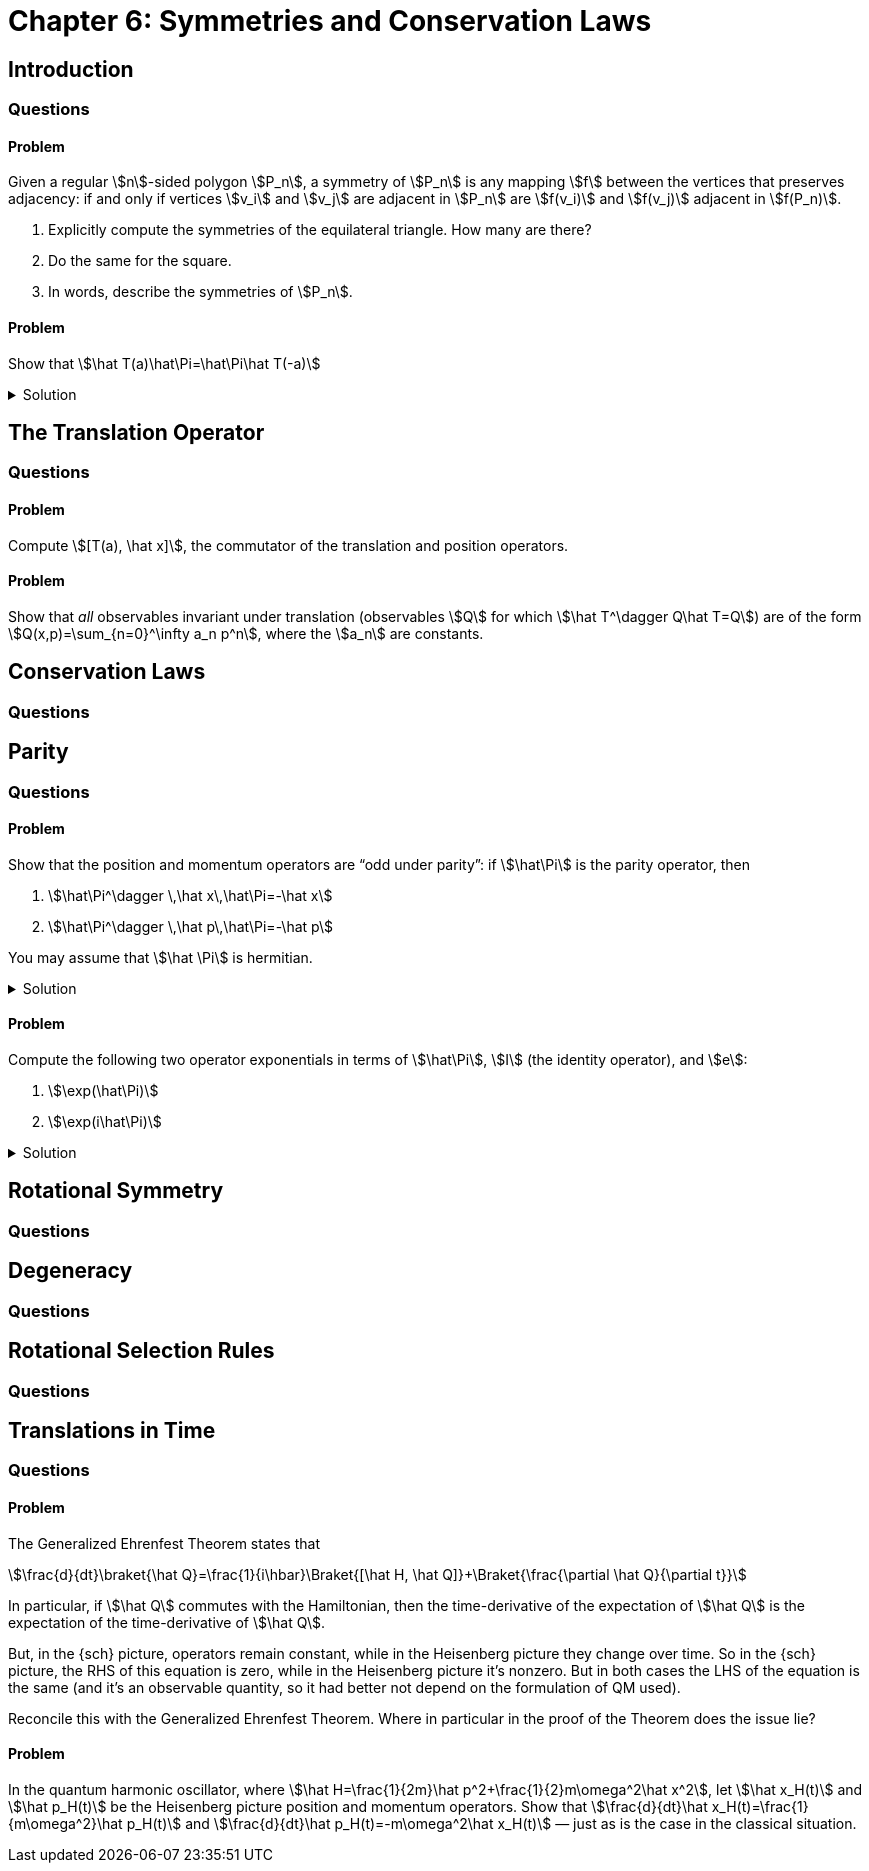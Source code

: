 [.qm-chapter.chap-6]
= Chapter 6: Symmetries and Conservation Laws

== Introduction

=== Questions

==== Problem
Given a regular stem:[n]-sided polygon stem:[P_n], a symmetry of stem:[P_n] is any mapping stem:[f] between the vertices that preserves adjacency: if and only if vertices stem:[v_i] and stem:[v_j] are adjacent in stem:[P_n] are stem:[f(v_i)] and stem:[f(v_j)] adjacent in stem:[f(P_n)].

. Explicitly compute the symmetries of the equilateral triangle.
How many are there?
. Do the same for the square.
. In words, describe the symmetries of stem:[P_n].

==== Problem
Show that stem:[\hat T(a)\hat\Pi=\hat\Pi\hat T(-a)]

.Solution
[%collapsible]
====
We simply compute, using the test function stem:[f]:

[stem]
++++
\begin{align*}
\hat T(a)\hat\Pi f(x)&=\hat T(a) f(-x)\\
&=f(-x-a)\\
&=\hat\Pi f(x+a)\\
&=\hat\Pi \hat T(-a)f(x)
\end{align*}
++++

as desired.
====

== The Translation Operator

=== Questions

==== Problem
Compute stem:[[T(a), \hat x\]], the commutator of the translation and position operators.

==== Problem
Show that _all_ observables invariant under translation (observables stem:[Q] for which stem:[\hat T^\dagger Q\hat T=Q]) are of the form stem:[Q(x,p)=\sum_{n=0}^\infty a_n p^n], where the stem:[a_n] are constants.

== Conservation Laws

=== Questions

== Parity

=== Questions

==== Problem
Show that the position and momentum operators are “odd under parity”: if stem:[\hat\Pi] is the parity operator, then

[{sublist-style}]
. stem:[\hat\Pi^\dagger \,\hat x\,\hat\Pi=-\hat x]
. stem:[\hat\Pi^\dagger \,\hat p\,\hat\Pi=-\hat p]

You may assume that stem:[\hat \Pi] is hermitian.

.Solution
[%collapsible]
====
[{sublist-style}]
. Using the test function stem:[f], we have
+
--
[stem]
++++
\begin{align*}
\hat\Pi^\dagger \,\hat x\,\hat\Pi f(x)&=\hat\Pi^\dagger \,\hat x f(-x)\\
&=(-\hat x)f(x)
\end{align*}
++++

So indeed stem:[\hat\Pi^\dagger \,\hat x\,\hat\Pi=-\hat x].
--
. Similarly,
+
--
[stem]
++++
\begin{align*}
\hat\Pi^\dagger \,\hat p\,\hat\Pi f(x)&=\hat\Pi^\dagger \,\hat p f(-x)\\
&=\hat\Pi^\dagger \left(-i\hbar\frac{d}{dx}\right)f(-x)\\
&=-i\hbar\frac{d}{d(-x)}f(x)\\
&=i\hbar\frac{d}{dx}f(x)\\
&=-\hat pf(x)
\end{align*}
++++

So indeed stem:[\hat\Pi^\dagger \,\hat p\,\hat\Pi=-\hat p].
--
====

==== Problem
Compute the following two operator exponentials in terms of stem:[\hat\Pi], stem:[I] (the identity operator), and stem:[e]:

[{sublist-style}]
. stem:[\exp(\hat\Pi)]
. stem:[\exp(i\hat\Pi)]

.Solution
[%collapsible]
====
As stem:[\hat\Pi] is its own inverse,

[stem]
++++
\begin{align*}
\hat\Pi^n &=\begin{cases}
\hat\Pi&n\ \textrm{odd}\\
I&n\ \textrm{even}
\end{cases}
\end{align*}
++++

[{sublist-style}]
. Then,
+
--
[stem]
++++
\begin{align*}
\exp(\hat\Pi)&=\sum_{n=0}^\infty \frac{\hat\Pi^n}{n!}\\
&=\sum_{\substack{n=0\\n\ \textrm{even}}}^\infty \frac{\hat\Pi^n}{n!}+\sum_{\substack{n=1\\n\ \textrm{odd}}}^\infty \frac{\hat\Pi^n}{n!}\\
&=\sum_{\substack{n=0\\n\ \textrm{even}}}^\infty \frac{I}{n!}+\sum_{\substack{n=1\\n\ \textrm{odd}}}^\infty \frac{\hat\Pi}{n!}\\
&=I\left(\frac{e+e^{-1}}{2}\right)+\hat\Pi\left(\frac{e-e^{-1}}{2}\right)\\
&=I\cosh(1)+\hat\Pi\sinh(1)
\end{align*}
++++
--
. Similarly,
+
--
[stem]
++++
\begin{align*}
\exp(i\hat\Pi)&=\sum_{\substack{n=0\\n\ \textrm{even}}}^\infty \frac{(i\hat\Pi)^n}{n!}+\sum_{\substack{n=1\\n\ \textrm{odd}}}^\infty \frac{(i\hat\Pi)^n}{n!}\\
&=\sum_{\substack{n=0\\n\ \textrm{even}}}^\infty \frac{Ii^{n}}{n!}+\sum_{\substack{n=1\\n\ \textrm{odd}}}^\infty \frac{\hat\Pi i^{n}}{n!}\\
&=I\sum_{n=0}^\infty \frac{i^{2n}}{(2n)!}+\hat\Pi\sum_{n=0}^\infty \frac{i^{2n+1}}{(2n+1)!}\\
&=I\sum_{n=0}^\infty \frac{(-1)^{n}}{(2n)!}+i\hat\Pi\sum_{n=0}^\infty \frac{(-1)^{n}}{(2n+1)!}\\
&=I\cos(1)+\hat\Pi\ i\sin(1)
\end{align*}
++++
--
====

== Rotational Symmetry

=== Questions


== Degeneracy

=== Questions

== Rotational Selection Rules

=== Questions

== Translations in Time

=== Questions

==== Problem
The Generalized Ehrenfest Theorem states that

[stem]
++++
\frac{d}{dt}\braket{\hat Q}=\frac{1}{i\hbar}\Braket{[\hat H, \hat Q]}+\Braket{\frac{\partial \hat Q}{\partial t}}
++++

In particular, if stem:[\hat Q] commutes with the Hamiltonian, then the time-derivative of the expectation of stem:[\hat Q] is the expectation of the time-derivative of stem:[\hat Q].

But, in the {sch} picture, operators remain constant, while in the Heisenberg picture they change over time.
So in the {sch} picture, the RHS of this equation is zero, while in the Heisenberg picture it's nonzero.
But in both cases the LHS of the equation is the same (and it's an observable quantity, so it had better not depend on the formulation of QM used).

Reconcile this with the Generalized Ehrenfest Theorem.
Where in particular in the proof of the Theorem does the issue lie?

==== Problem
In the quantum harmonic oscillator, where [.no-break]#stem:[\hat H=\frac{1}{2m}\hat p^2+\frac{1}{2}m\omega^2\hat x^2]#, let stem:[\hat x_H(t)] and stem:[\hat p_H(t)] be the Heisenberg picture position and momentum operators.
Show that stem:[\frac{d}{dt}\hat x_H(t)=\frac{1}{m\omega^2}\hat p_H(t)] and stem:[\frac{d}{dt}\hat p_H(t)=-m\omega^2\hat x_H(t)] — just as is the case in the classical situation.
